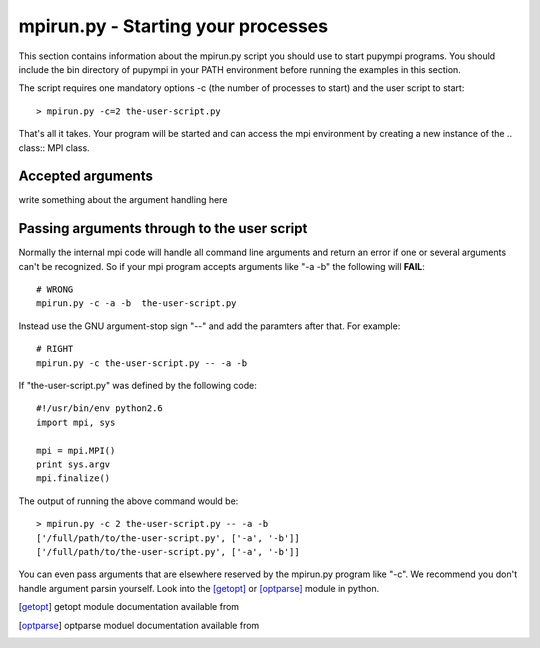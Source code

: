 .. _mpirun:

mpirun.py - Starting your processes
===================================

This section contains information about the mpirun.py script you should use to
start pupympi programs. You should include the bin directory of pupympi in your
PATH environment before running the examples in this section.

The script requires one mandatory options -c (the number
of processes to start) and the user script to start::

    > mpirun.py -c=2 the-user-script.py

That's all it takes. Your program will be started and can access the mpi
environment by creating a new instance of the .. class:: MPI class.

Accepted arguments
-----------------------------
write something about the argument handling here

Passing arguments through to the user script
--------------------------------------------
Normally the internal mpi code will handle all command line arguments and return
an error if one or several arguments can't be recognized. So if your mpi program
accepts arguments like "-a -b" the following will **FAIL**::

    # WRONG
    mpirun.py -c -a -b  the-user-script.py 

Instead use the GNU argument-stop sign "--" and add the paramters after that.
For example::

    # RIGHT
    mpirun.py -c the-user-script.py -- -a -b  

If "the-user-script.py" was defined by the following code::

    #!/usr/bin/env python2.6
    import mpi, sys

    mpi = mpi.MPI()
    print sys.argv
    mpi.finalize()

The output of running the above command would be::

    > mpirun.py -c 2 the-user-script.py -- -a -b
    ['/full/path/to/the-user-script.py', ['-a', '-b']]
    ['/full/path/to/the-user-script.py', ['-a', '-b']]

You can even pass arguments that are elsewhere reserved by the mpirun.py 
program like "-c". We recommend you don't handle argument parsin yourself. Look
into the [getopt]_ or [optparse]_ module in python.

.. [getopt] getopt module documentation available from
.. [optparse] optparse moduel documentation available from
